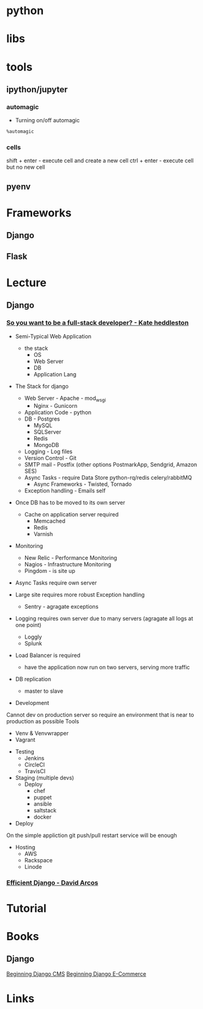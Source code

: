 #+TAGS: python py script


* python
* libs
* tools
** ipython/jupyter 
*** automagic
+ Turning on/off automagic
#+BEGIN_SRC sh
%automagic
#+END_SRC

*** cells
shift + enter - execute cell and create a new cell
ctrl + enter - execute cell but no new cell

** pyenv

* Frameworks
** Django
** Flask
* Lecture
** Django
*** [[https://www.youtube.com/watch?v%3D8uxQOzKi3_0&feature%3Dyoutu.be][So you want to be a full-stack developer? - Kate heddleston]]
- Semi-Typical Web Application
  - the stack
    - OS
    - Web Server
    - DB
    - Application Lang
      
- The Stack for django
  - Web Server - Apache - mod_wsgi
               - Nginx - Gunicorn
  - Application Code - python
  - DB - Postgres
       - MySQL
       - SQLServer
       - Redis
       - MongoDB
  - Logging - Log files
  - Version Control - Git
  - SMTP mail - Postfix (other options PostmarkApp, Sendgrid, Amazon SES)
  - Async Tasks - require Data Store python-rq/redis celery/rabbitMQ
    - Async Frameworks - Twisted, Tornado 
  - Exception handling - Emails self

- Once DB has to be moved to its own server
  - Cache on application server required
    - Memcached
    - Redis
    - Varnish

- Monitoring
  - New Relic - Performance Monitoring
  - Nagios - Infrastructure Monitoring
  - Pingdom - is site up
    
- Async Tasks require own server
  
- Large site requires more robust Exception handling
  - Sentry - agragate exceptions
    
- Logging requires own server due to many servers (agragate all logs at one point)
  - Loggly
  - Splunk
    
- Load Balancer is required
  - have the application now run on two servers, serving more traffic
  
- DB replication
  - master to slave

+ Development
Cannot dev on production server so require an environment that is near to production as possible
Tools
  - Venv & Venvwrapper
  - Vagrant

+ Testing
  - Jenkins
  - CircleCI
  - TravisCI

+ Staging (multiple devs)
  - Deploy
    - chef
    - puppet
    - ansible
    - saltstack
    - docker

+ Deploy
On the simple appliction git push/pull restart service will be enough

+ Hosting
  - AWS
  - Rackspace
  - Linode

    
*** [[https://www.youtube.com/watch?v%3DkOIrD9YMA18&list%3DPL8uoeex94UhE3FDvjacSlHFffoNEoPzzm&index%3D5][Efficient Django - David Arcos]]

* Tutorial
* Books
** Django
[[file://home/crito/Documents/Python/Django/Beginning_Django_CMS.pdf][Beginning Django CMS]]
[[file://home/crito/Documents/Python/Django/Beginning_Django_E-Commerce.pdf][Beginning Django E-Commerce]]
* Links
